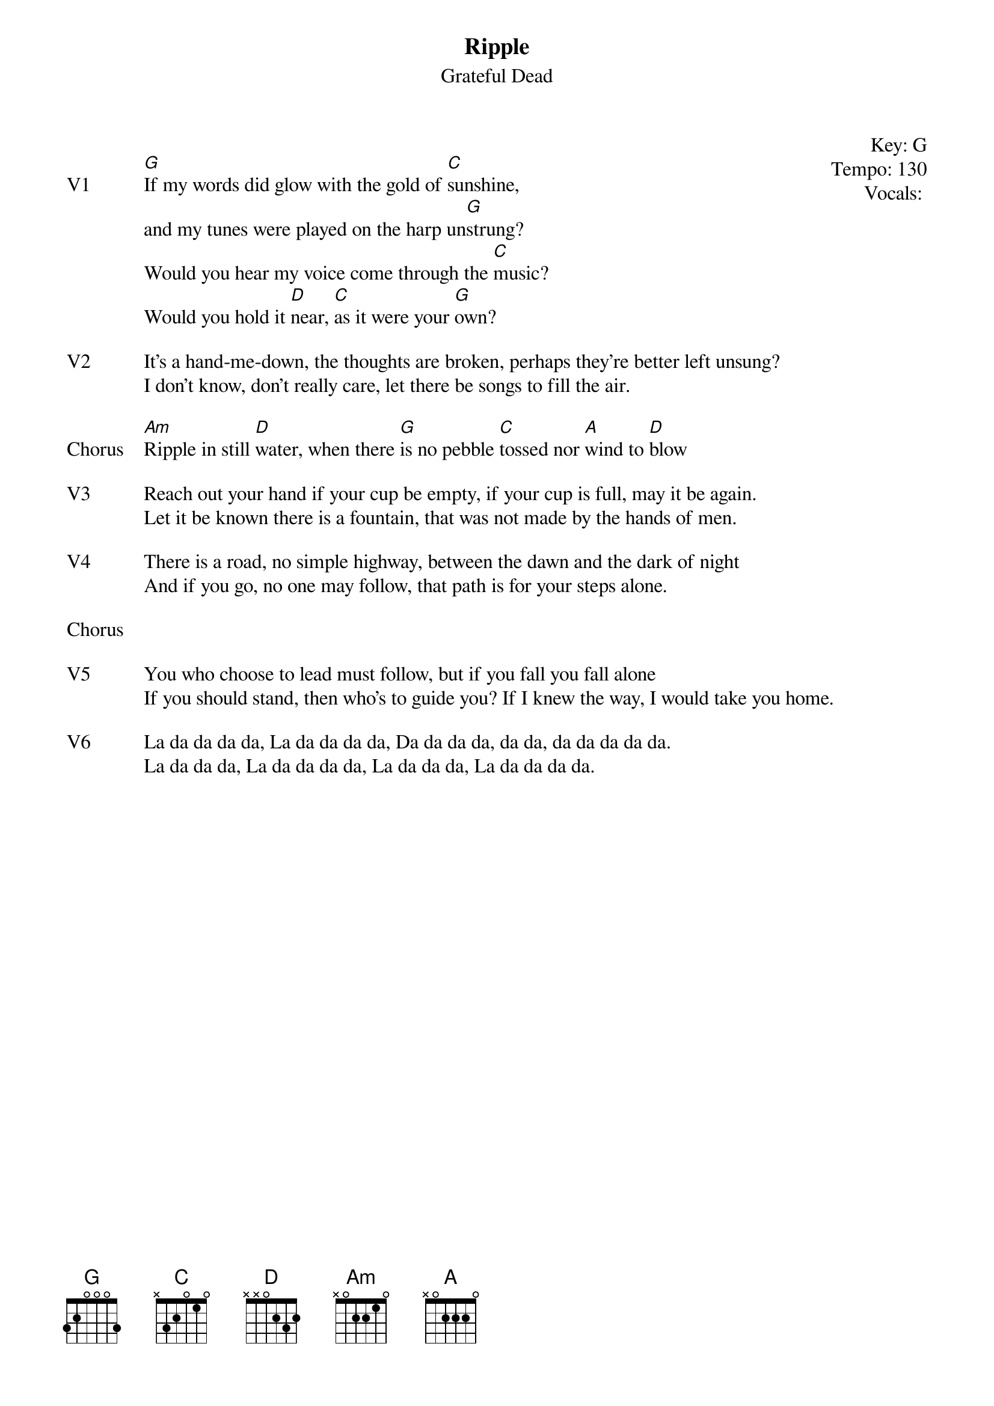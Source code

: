 {title:Ripple}
{st:Grateful Dead}
{key: G}
{tempo: 130}
{meta: vocals All}

{start_of_textblock label="" flush="right" anchor="line" x="100%"}
Key: %{key}
Tempo: %{tempo}
Vocals: %{vocals}
{end_of_textblock}

{sov: V1}
[G]If my words did glow with the gold of [C]sunshine,
and my tunes were played on the harp un[G]strung?
Would you hear my voice come through the [C]music?
Would you hold it [D]near, [C]as it were your [G]own?
{eov}

{sov: V2}
It's a hand-me-down, the thoughts are broken, perhaps they're better left unsung?
I don't know, don't really care, let there be songs to fill the air.
{eov}

{sov: Chorus}
[Am]Ripple in still [D]water, when there [G]is no pebble [C]tossed nor [A]wind to [D]blow
{eov}

{sov: V3}
Reach out your hand if your cup be empty, if your cup is full, may it be again.
Let it be known there is a fountain, that was not made by the hands of men.
{eov}

{sov: V4}
There is a road, no simple highway, between the dawn and the dark of night
And if you go, no one may follow, that path is for your steps alone.
{eov}

{sov: Chorus}
<i> </i>
{eov}

{sov: V5}
You who choose to lead must follow, but if you fall you fall alone
If you should stand, then who's to guide you? If I knew the way, I would take you home.
{eov}

{sov: V6}
La da da da da, La da da da da, Da da da da, da da, da da da da da.
La da da da, La da da da da, La da da da, La da da da da.
{eov}

